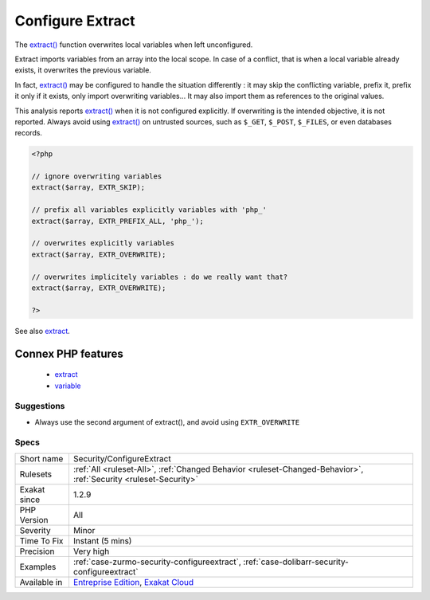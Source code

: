 .. _security-configureextract:


.. _configure-extract:

Configure Extract
+++++++++++++++++

.. meta::
	:description:
		Configure Extract: The extract() function overwrites local variables when left unconfigured.
	:twitter:card: summary_large_image
	:twitter:site: @exakat
	:twitter:title: Configure Extract
	:twitter:description: Configure Extract: The extract() function overwrites local variables when left unconfigured
	:twitter:creator: @exakat
	:twitter:image:src: https://www.exakat.io/wp-content/uploads/2020/06/logo-exakat.png
	:og:image: https://www.exakat.io/wp-content/uploads/2020/06/logo-exakat.png
	:og:title: Configure Extract
	:og:type: article
	:og:description: The extract() function overwrites local variables when left unconfigured
	:og:url: https://exakat.readthedocs.io/en/latest/Reference/Rules/Configure Extract.html
	:og:locale: en

.. raw:: html


	<script type="application/ld+json">{"@context":"https:\/\/schema.org","@graph":[{"@type":"WebPage","@id":"https:\/\/php-tips.readthedocs.io\/en\/latest\/Reference\/Rules\/Security\/ConfigureExtract.html","url":"https:\/\/php-tips.readthedocs.io\/en\/latest\/Reference\/Rules\/Security\/ConfigureExtract.html","name":"Configure Extract","isPartOf":{"@id":"https:\/\/www.exakat.io\/"},"datePublished":"Fri, 10 Jan 2025 09:46:18 +0000","dateModified":"Fri, 10 Jan 2025 09:46:18 +0000","description":"The extract() function overwrites local variables when left unconfigured","inLanguage":"en-US","potentialAction":[{"@type":"ReadAction","target":["https:\/\/exakat.readthedocs.io\/en\/latest\/Configure Extract.html"]}]},{"@type":"WebSite","@id":"https:\/\/www.exakat.io\/","url":"https:\/\/www.exakat.io\/","name":"Exakat","description":"Smart PHP static analysis","inLanguage":"en-US"}]}</script>

The `extract() <https://www.php.net/extract>`_ function overwrites local variables when left unconfigured.

Extract imports variables from an array into the local scope. In case of a conflict, that is when a local variable already exists, it overwrites the previous variable.

In fact, `extract() <https://www.php.net/extract>`_ may be configured to handle the situation differently : it may skip the conflicting variable, prefix it, prefix it only if it exists, only import overwriting variables... It may also import them as references to the original values.

This analysis reports `extract() <https://www.php.net/extract>`_ when it is not configured explicitly. If overwriting is the intended objective, it is not reported.
Always avoid using `extract() <https://www.php.net/extract>`_ on untrusted sources, such as ``$_GET``, ``$_POST``, ``$_FILES``, or even databases records.

.. code-block:: php
   
   <?php
   
   // ignore overwriting variables
   extract($array, EXTR_SKIP);
   
   // prefix all variables explicitly variables with 'php_'
   extract($array, EXTR_PREFIX_ALL, 'php_');
   
   // overwrites explicitly variables
   extract($array, EXTR_OVERWRITE);
   
   // overwrites implicitely variables : do we really want that? 
   extract($array, EXTR_OVERWRITE);
   
   ?>

See also `extract <https://www.php.net/extract>`_.

Connex PHP features
-------------------

  + `extract <https://php-dictionary.readthedocs.io/en/latest/dictionary/extract.ini.html>`_
  + `variable <https://php-dictionary.readthedocs.io/en/latest/dictionary/variable.ini.html>`_


Suggestions
___________

* Always use the second argument of extract(), and avoid using ``EXTR_OVERWRITE``




Specs
_____

+--------------+-------------------------------------------------------------------------------------------------------------------------+
| Short name   | Security/ConfigureExtract                                                                                               |
+--------------+-------------------------------------------------------------------------------------------------------------------------+
| Rulesets     | :ref:`All <ruleset-All>`, :ref:`Changed Behavior <ruleset-Changed-Behavior>`, :ref:`Security <ruleset-Security>`        |
+--------------+-------------------------------------------------------------------------------------------------------------------------+
| Exakat since | 1.2.9                                                                                                                   |
+--------------+-------------------------------------------------------------------------------------------------------------------------+
| PHP Version  | All                                                                                                                     |
+--------------+-------------------------------------------------------------------------------------------------------------------------+
| Severity     | Minor                                                                                                                   |
+--------------+-------------------------------------------------------------------------------------------------------------------------+
| Time To Fix  | Instant (5 mins)                                                                                                        |
+--------------+-------------------------------------------------------------------------------------------------------------------------+
| Precision    | Very high                                                                                                               |
+--------------+-------------------------------------------------------------------------------------------------------------------------+
| Examples     | :ref:`case-zurmo-security-configureextract`, :ref:`case-dolibarr-security-configureextract`                             |
+--------------+-------------------------------------------------------------------------------------------------------------------------+
| Available in | `Entreprise Edition <https://www.exakat.io/entreprise-edition>`_, `Exakat Cloud <https://www.exakat.io/exakat-cloud/>`_ |
+--------------+-------------------------------------------------------------------------------------------------------------------------+


